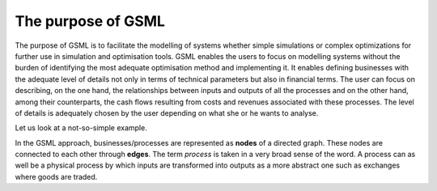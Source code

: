 The purpose of GSML
===================

The purpose of GSML is to  facilitate the modelling of systems whether
simple  simulations  or  complex  optimizations  for  further  use  in
simulation and optimisation tools.  GSML enables the users to focus on
modelling systems without the burden  of identifying the most adequate
optimisation  method   and  implementing  it.   It   enables  defining
businesses with  the adequate level  of details  not only in  terms of
technical parameters but also in  financial terms.  The user can focus
on describing, on  the one hand, the relationships  between inputs and
outputs  of all  the  processes and  on the  other  hand, among  their
counterparts,  the  cash  flows  resulting  from  costs  and  revenues
associated with  these processes. The  level of details  is adequately
chosen by the user depending on what she or he wants to analyse.

Let us  look at a not-so-simple example.

.. comments
   image:: ./illustrations/first_example.svg
   :width: 800px
   :alt: Not-so-simple Example 
   :align: center

In  the   GSML  approach,  businesses/processes  are   represented  as
**nodes**  of a  directed graph.   These nodes  are connected  to each
other through **edges**.  The term *process*  is taken in a very broad
sense of  the word.  A process can  as well be  a physical  process by
which inputs are transformed into outputs  as a more abstract one such
as exchanges where goods are traded.

